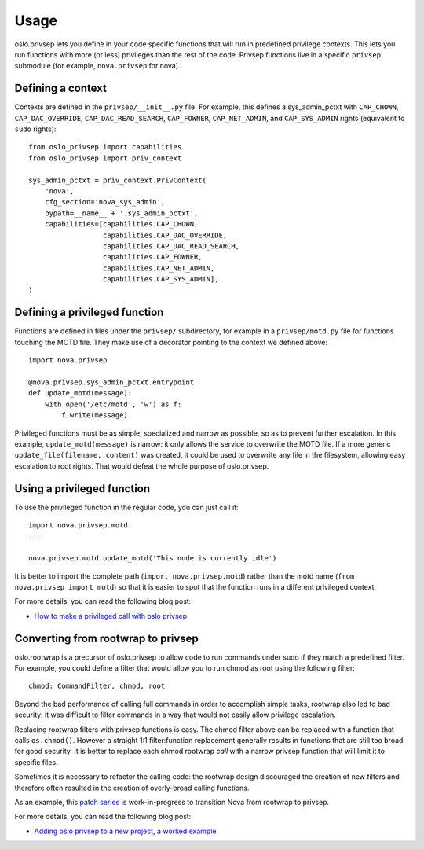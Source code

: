 =======
 Usage
=======

oslo.privsep lets you define in your code specific functions that will run
in predefined privilege contexts. This lets you run functions with more (or
less) privileges than the rest of the code. Privsep functions live in a
specific ``privsep`` submodule (for example, ``nova.privsep`` for nova).

Defining a context
==================

Contexts are defined in the ``privsep/__init__.py`` file. For example, this
defines a sys_admin_pctxt with ``CAP_CHOWN``, ``CAP_DAC_OVERRIDE``,
``CAP_DAC_READ_SEARCH``, ``CAP_FOWNER``, ``CAP_NET_ADMIN``, and
``CAP_SYS_ADMIN`` rights (equivalent to ``sudo`` rights)::

  from oslo_privsep import capabilities
  from oslo_privsep import priv_context

  sys_admin_pctxt = priv_context.PrivContext(
      'nova',
      cfg_section='nova_sys_admin',
      pypath=__name__ + '.sys_admin_pctxt',
      capabilities=[capabilities.CAP_CHOWN,
                    capabilities.CAP_DAC_OVERRIDE,
                    capabilities.CAP_DAC_READ_SEARCH,
                    capabilities.CAP_FOWNER,
                    capabilities.CAP_NET_ADMIN,
                    capabilities.CAP_SYS_ADMIN],
  )

Defining a privileged function
==============================

Functions are defined in files under the ``privsep/`` subdirectory, for
example in a ``privsep/motd.py`` file for functions touching the MOTD file.
They make use of a decorator pointing to the context we defined above::

  import nova.privsep

  @nova.privsep.sys_admin_pctxt.entrypoint
  def update_motd(message):
      with open('/etc/motd', 'w') as f:
          f.write(message)

Privileged functions must be as simple, specialized and narrow as possible,
so as to prevent further escalation. In this example, ``update_motd(message)``
is narrow: it only allows the service to overwrite the MOTD file. If a more
generic ``update_file(filename, content)`` was created, it could be used to
overwrite any file in the filesystem, allowing easy escalation to root
rights. That would defeat the whole purpose of oslo.privsep.


Using a privileged function
===========================

To use the privileged function in the regular code, you can just call it::

  import nova.privsep.motd
  ...

  nova.privsep.motd.update_motd('This node is currently idle')

It is better to import the complete path (``import nova.privsep.motd``) rather
than the motd name (``from nova.privsep import motd``) so that it is easier to
spot that the function runs in a different privileged context.

For more details, you can read the following blog post:

* `How to make a privileged call with oslo privsep`_

.. _How to make a privileged call with oslo privsep: https://www.madebymikal.com/how-to-make-a-privileged-call-with-oslo-privsep/


Converting from rootwrap to privsep
===================================

oslo.rootwrap is a precursor of oslo.privsep to allow code to run commands
under sudo if they match a predefined filter. For example, you could define
a filter that would allow you to run chmod as root using the following
filter::

  chmod: CommandFilter, chmod, root

Beyond the bad performance of calling full commands in order to accomplish
simple tasks, rootwrap also led to bad security: it was difficult to filter
commands in a way that would not easily allow privilege escalation.

Replacing rootwrap filters with privsep functions is easy. The chmod filter
above can be replaced with a function that calls ``os.chmod()``. However a
straight 1:1 filter:function replacement generally results in functions that
are still too broad for good security. It is better to replace each chmod
rootwrap *call* with a narrow privsep function that will limit it to specific
files.

Sometimes it is necessary to refactor the calling code: the rootwrap design
discouraged the creation of new filters and therefore often resulted in the
creation of overly-broad calling functions.

As an example, this `patch series`_ is work-in-progress to transition Nova
from rootwrap to privsep.

For more details, you can read the following blog post:

* `Adding oslo privsep to a new project, a worked example`_

.. _patch series: https://review.openstack.org/#/q/project:openstack/nova+branch:master+topic:my-own-personal-alternative-universe

.. _Adding oslo privsep to a new project, a worked example: https://www.madebymikal.com/adding-oslo-privsep-to-a-new-project-a-worked-example/
